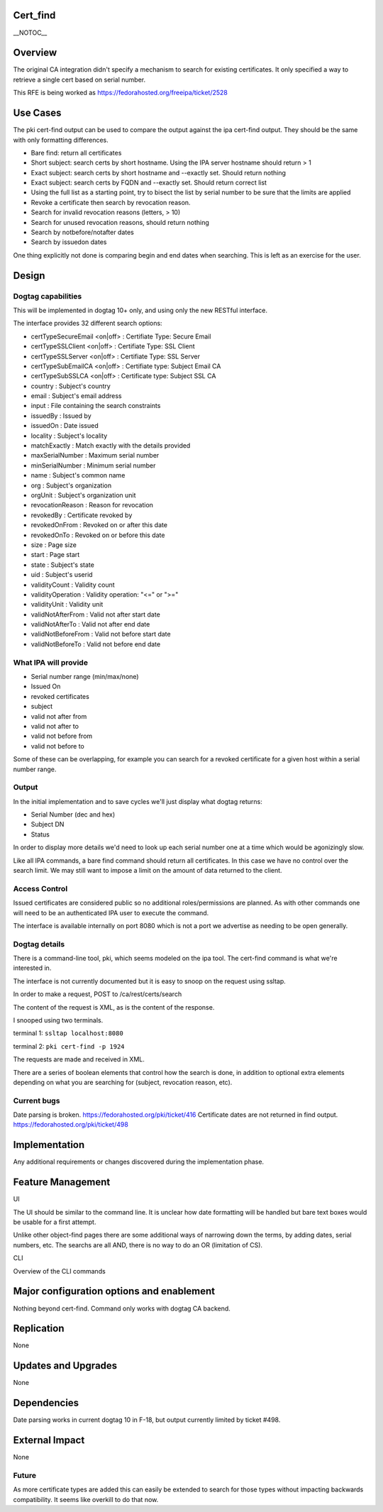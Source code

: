 Cert_find
=========

\__NOTOC_\_

Overview
========

The original CA integration didn't specify a mechanism to search for
existing certificates. It only specified a way to retrieve a single cert
based on serial number.

This RFE is being worked as https://fedorahosted.org/freeipa/ticket/2528



Use Cases
=========

The pki cert-find output can be used to compare the output against the
ipa cert-find output. They should be the same with only formatting
differences.

-  Bare find: return all certificates
-  Short subject: search certs by short hostname. Using the IPA server
   hostname should return > 1
-  Exact subject: search certs by short hostname and --exactly set.
   Should return nothing
-  Exact subject: search certs by FQDN and --exactly set. Should return
   correct list
-  Using the full list as a starting point, try to bisect the list by
   serial number to be sure that the limits are applied
-  Revoke a certificate then search by revocation reason.
-  Search for invalid revocation reasons (letters, > 10)
-  Search for unused revocation reasons, should return nothing
-  Search by notbefore/notafter dates
-  Search by issuedon dates

One thing explicitly not done is comparing begin and end dates when
searching. This is left as an exercise for the user.

Design
======



Dogtag capabilities
-------------------

This will be implemented in dogtag 10+ only, and using only the new
RESTful interface.

The interface provides 32 different search options:

-  certTypeSecureEmail <on|off> : Certifiate Type: Secure Email
-  certTypeSSLClient <on|off> : Certifiate Type: SSL Client
-  certTypeSSLServer <on|off> : Certifiate Type: SSL Server
-  certTypeSubEmailCA <on|off> : Certifiate type: Subject Email CA
-  certTypeSubSSLCA <on|off> : Certificate type: Subject SSL CA
-  country : Subject's country
-  email : Subject's email address
-  input : File containing the search constraints
-  issuedBy : Issued by
-  issuedOn : Date issued
-  locality : Subject's locality
-  matchExactly : Match exactly with the details provided
-  maxSerialNumber : Maximum serial number
-  minSerialNumber : Minimum serial number
-  name : Subject's common name
-  org : Subject's organization
-  orgUnit : Subject's organization unit
-  revocationReason : Reason for revocation
-  revokedBy : Certificate revoked by
-  revokedOnFrom : Revoked on or after this date
-  revokedOnTo : Revoked on or before this date
-  size : Page size
-  start : Page start
-  state : Subject's state
-  uid : Subject's userid
-  validityCount : Validity count
-  validityOperation : Validity operation: "<=" or ">="
-  validityUnit : Validity unit
-  validNotAfterFrom : Valid not after start date
-  validNotAfterTo : Valid not after end date
-  validNotBeforeFrom : Valid not before start date
-  validNotBeforeTo : Valid not before end date



What IPA will provide
---------------------

-  Serial number range (min/max/none)
-  Issued On
-  revoked certificates
-  subject
-  valid not after from
-  valid not after to
-  valid not before from
-  valid not before to

Some of these can be overlapping, for example you can search for a
revoked certificate for a given host within a serial number range.

Output
------

In the initial implementation and to save cycles we'll just display what
dogtag returns:

-  Serial Number (dec and hex)
-  Subject DN
-  Status

In order to display more details we'd need to look up each serial number
one at a time which would be agonizingly slow.

Like all IPA commands, a bare find command should return all
certificates. In this case we have no control over the search limit. We
may still want to impose a limit on the amount of data returned to the
client.



Access Control
--------------

Issued certificates are considered public so no additional
roles/permissions are planned. As with other commands one will need to
be an authenticated IPA user to execute the command.

The interface is available internally on port 8080 which is not a port
we advertise as needing to be open generally.



Dogtag details
--------------

There is a command-line tool, pki, which seems modeled on the ipa tool.
The cert-find command is what we're interested in.

The interface is not currently documented but it is easy to snoop on the
request using ssltap.

In order to make a request, POST to /ca/rest/certs/search

The content of the request is XML, as is the content of the response.

I snooped using two terminals.

terminal 1: ``ssltap localhost:8080``

terminal 2: ``pki cert-find -p 1924``

The requests are made and received in XML.

There are a series of boolean elements that control how the search is
done, in addition to optional extra elements depending on what you are
searching for (subject, revocation reason, etc).



Current bugs
------------

Date parsing is broken. https://fedorahosted.org/pki/ticket/416
Certificate dates are not returned in find output.
https://fedorahosted.org/pki/ticket/498

Implementation
==============

Any additional requirements or changes discovered during the
implementation phase.



Feature Management
==================

UI

The UI should be similar to the command line. It is unclear how date
formatting will be handled but bare text boxes would be usable for a
first attempt.

Unlike other object-find pages there are some additional ways of
narrowing down the terms, by adding dates, serial numbers, etc. The
searchs are all AND, there is no way to do an OR (limitation of CS).

CLI

Overview of the CLI commands



Major configuration options and enablement
==========================================

Nothing beyond cert-find. Command only works with dogtag CA backend.

Replication
===========

None



Updates and Upgrades
====================

None

Dependencies
============

Date parsing works in current dogtag 10 in F-18, but output currently
limited by ticket #498.



External Impact
===============

None

Future
------

As more certificate types are added this can easily be extended to
search for those types without impacting backwards compatibility. It
seems like overkill to do that now.